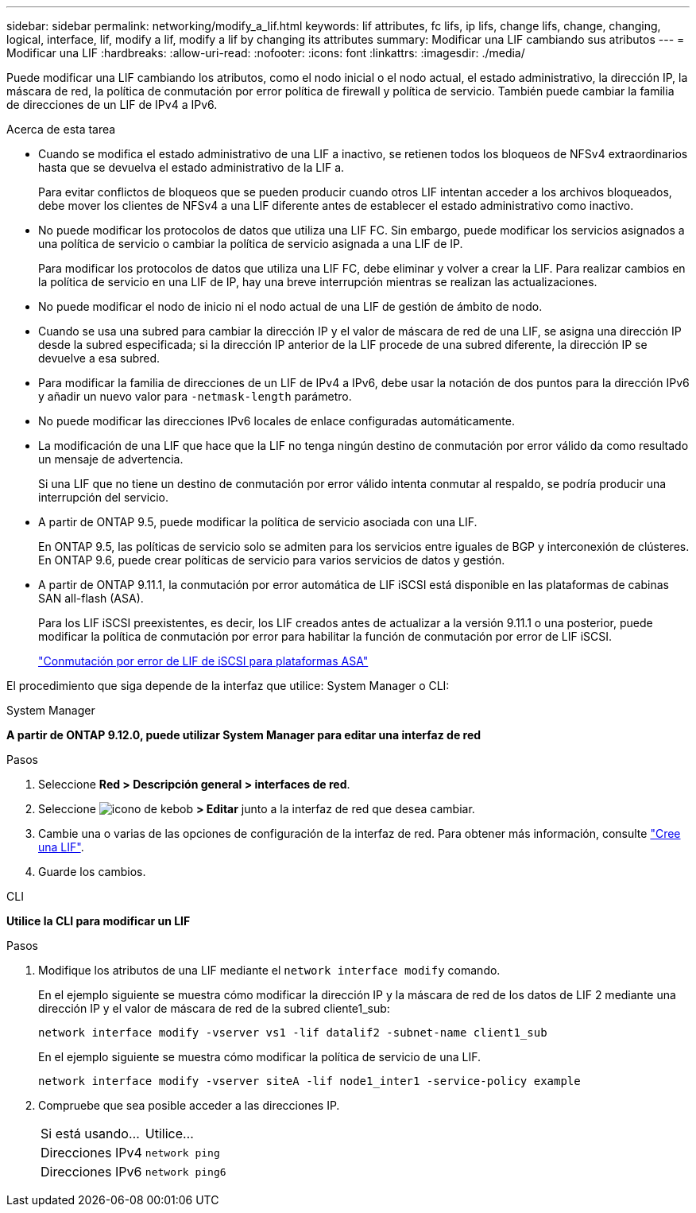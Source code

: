 ---
sidebar: sidebar 
permalink: networking/modify_a_lif.html 
keywords: lif attributes, fc lifs, ip lifs, change lifs, change, changing, logical, interface, lif, modify a lif, modify a lif by changing its attributes 
summary: Modificar una LIF cambiando sus atributos 
---
= Modificar una LIF
:hardbreaks:
:allow-uri-read: 
:nofooter: 
:icons: font
:linkattrs: 
:imagesdir: ./media/


[role="lead"]
Puede modificar una LIF cambiando los atributos, como el nodo inicial o el nodo actual, el estado administrativo, la dirección IP, la máscara de red, la política de conmutación por error política de firewall y política de servicio. También puede cambiar la familia de direcciones de un LIF de IPv4 a IPv6.

.Acerca de esta tarea
* Cuando se modifica el estado administrativo de una LIF a inactivo, se retienen todos los bloqueos de NFSv4 extraordinarios hasta que se devuelva el estado administrativo de la LIF a.
+
Para evitar conflictos de bloqueos que se pueden producir cuando otros LIF intentan acceder a los archivos bloqueados, debe mover los clientes de NFSv4 a una LIF diferente antes de establecer el estado administrativo como inactivo.

* No puede modificar los protocolos de datos que utiliza una LIF FC. Sin embargo, puede modificar los servicios asignados a una política de servicio o cambiar la política de servicio asignada a una LIF de IP.
+
Para modificar los protocolos de datos que utiliza una LIF FC, debe eliminar y volver a crear la LIF. Para realizar cambios en la política de servicio en una LIF de IP, hay una breve interrupción mientras se realizan las actualizaciones.

* No puede modificar el nodo de inicio ni el nodo actual de una LIF de gestión de ámbito de nodo.
* Cuando se usa una subred para cambiar la dirección IP y el valor de máscara de red de una LIF, se asigna una dirección IP desde la subred especificada; si la dirección IP anterior de la LIF procede de una subred diferente, la dirección IP se devuelve a esa subred.
* Para modificar la familia de direcciones de un LIF de IPv4 a IPv6, debe usar la notación de dos puntos para la dirección IPv6 y añadir un nuevo valor para `-netmask-length` parámetro.
* No puede modificar las direcciones IPv6 locales de enlace configuradas automáticamente.
* La modificación de una LIF que hace que la LIF no tenga ningún destino de conmutación por error válido da como resultado un mensaje de advertencia.
+
Si una LIF que no tiene un destino de conmutación por error válido intenta conmutar al respaldo, se podría producir una interrupción del servicio.

* A partir de ONTAP 9.5, puede modificar la política de servicio asociada con una LIF.
+
En ONTAP 9.5, las políticas de servicio solo se admiten para los servicios entre iguales de BGP y interconexión de clústeres. En ONTAP 9.6, puede crear políticas de servicio para varios servicios de datos y gestión.

* A partir de ONTAP 9.11.1, la conmutación por error automática de LIF iSCSI está disponible en las plataformas de cabinas SAN all-flash (ASA).
+
Para los LIF iSCSI preexistentes, es decir, los LIF creados antes de actualizar a la versión 9.11.1 o una posterior, puede modificar la política de conmutación por error para habilitar la función de conmutación por error de LIF iSCSI.

+
link:../san-admin/asa-iscsi-lif-fo-task.html["Conmutación por error de LIF de iSCSI para plataformas ASA"]



El procedimiento que siga depende de la interfaz que utilice: System Manager o CLI:

[role="tabbed-block"]
====
.System Manager
--
*A partir de ONTAP 9.12.0, puede utilizar System Manager para editar una interfaz de red*

.Pasos
. Seleccione *Red > Descripción general > interfaces de red*.
. Seleccione image:icon_kabob.gif["icono de kebob"] *> Editar* junto a la interfaz de red que desea cambiar.
. Cambie una o varias de las opciones de configuración de la interfaz de red. Para obtener más información, consulte link:https://docs.netapp.com/us-en/ontap/networking/create_a_lif.html["Cree una LIF"].
. Guarde los cambios.


--
.CLI
--
*Utilice la CLI para modificar un LIF*

.Pasos
. Modifique los atributos de una LIF mediante el `network interface modify` comando.
+
En el ejemplo siguiente se muestra cómo modificar la dirección IP y la máscara de red de los datos de LIF 2 mediante una dirección IP y el valor de máscara de red de la subred cliente1_sub:

+
....
network interface modify -vserver vs1 -lif datalif2 -subnet-name client1_sub
....
+
En el ejemplo siguiente se muestra cómo modificar la política de servicio de una LIF.

+
....
network interface modify -vserver siteA -lif node1_inter1 -service-policy example
....
. Compruebe que sea posible acceder a las direcciones IP.
+
|===


| Si está usando... | Utilice... 


 a| 
Direcciones IPv4
 a| 
`network ping`



 a| 
Direcciones IPv6
 a| 
`network ping6`

|===


--
====